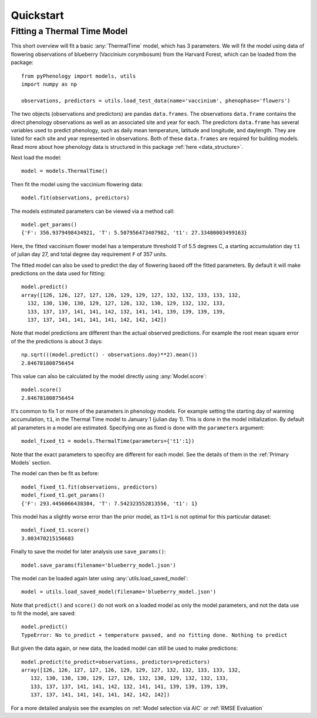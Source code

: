 


Quickstart
====================

Fitting a Thermal Time Model
----------------------------

This short overview will fit a basic :any:`ThermalTime` model, which has 3 parameters.
We will fit the model using data of flowering observations of blueberry (Vaccinium corymbosum)
from the Harvard Forest, which can be loaded from the package::

    from pyPhenology import models, utils
    import numpy as np

    observations, predictors = utils.load_test_data(name='vaccinium', phenophase='flowers')

The two objects (observations and predictors) are pandas ``data.frames``. The observations ``data.frame`` contains the direct
phenology observations as well as an associated site and year for each. The predictors ``data.frame`` has several
variables used to predict phenology, such as daily mean temperature, latitude and longitude, and daylength.
They are listed for each site and year represented in observations. Both of these ``data.frames`` are required for building models.
Read more about how phenology data is structured in this package :ref:`here <data_structure>`.

Next load the model::

    model = models.ThermalTime()

Then fit the model using the vaccinium flowering data::

    model.fit(observations, predictors)

The models estimated parameters can be viewed via a method call::

    model.get_params()
    {'F': 356.9379498434921, 'T': 5.507956473407982, 't1': 27.33480003499163}

Here, the fitted vaccinium flower model has a temperature threshold ``T`` of
5.5 degrees C, a starting accumulation day ``t1`` of julian day 27, and total degree day
requirement ``F`` of 357 units.

The fitted model can also be used to predict the day of flowering based off the
fitted parameters. By default it will make  predictions on the data used for
fitting::

    model.predict()
    array([126, 126, 127, 127, 126, 129, 129, 127, 132, 132, 133, 133, 132,
      132, 130, 130, 130, 129, 127, 126, 132, 130, 129, 132, 132, 133,
      133, 137, 137, 141, 141, 142, 132, 141, 141, 139, 139, 139, 139,
      137, 137, 141, 141, 141, 141, 142, 142, 142])

Note that model predictions are different than the actual observed predictions.
For example the root mean square error of the the predictions is about 3 days::

    np.sqrt(((model.predict() - observations.doy)**2).mean())
    2.846781808756454

This value can also be calculated by the model directly using :any:`Model.score`::

    model.score()
    2.846781808756454

It's common to fix 1 or more of the parameters in phenology models. For example
setting the starting day of warming accumulation, ``t1``, in the Thermal Time
model to January 1 (julian day 1). This is done in the model initialization. By default all
parameters in a model are estimated. Specifying one as fixed is done with the
``parameters`` argument::

    model_fixed_t1 = models.ThermalTime(parameters={'t1':1})

Note that the exact parameters to specifcy are different for each model. See the details of
them in the :ref:`Primary Models` section.

The model can then be fit as before::

    model_fixed_t1.fit(observations, predictors)
    model_fixed_t1.get_params()
    {'F': 293.4456066438384, 'T': 7.542323552813556, 't1': 1}

This model has a slightly worse error than the  prior model, as ``t1=1`` is not
optimal for this particular dataset::

    model_fixed_t1.score()
    3.003470215156683

Finally to save the  model for later analysis use ``save_params()``::

    model.save_params(filename='blueberry_model.json')

The model can be loaded again later using :any:`utils.load_saved_model`::

    model = utils.load_saved_model(filename='blueberry_model.json')

Note that ``predict()`` and ``score()`` do not work on a loaded model as only
the model parameters, and not the data use to fit the model, are saved::

    model.predict()
    TypeError: No to_predict + temperature passed, and no fitting done. Nothing to predict

But given the data again, or new data, the loaded model can still be used to
make predictions::

    model.predict(to_predict=observations, predictors=predictors)
    array([126, 126, 127, 127, 126, 129, 129, 127, 132, 132, 133, 133, 132,
       132, 130, 130, 130, 129, 127, 126, 132, 130, 129, 132, 132, 133,
       133, 137, 137, 141, 141, 142, 132, 141, 141, 139, 139, 139, 139,
       137, 137, 141, 141, 141, 141, 142, 142, 142])

For a more detailed analysis see the examples on :ref:`Model selection via AIC` or
:ref:`RMSE Evaluation`
